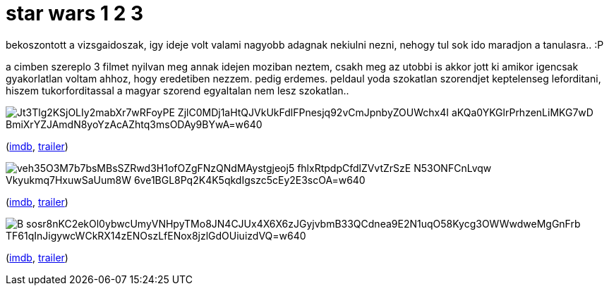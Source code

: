 = star wars 1 2 3

:slug: star-wars-1-2-3
:category: film
:tags: hu
:date: 2008-12-19T03:24:55Z

bekoszontott a vizsgaidoszak, igy ideje volt valami nagyobb adagnak nekiulni nezni, nehogy tul sok ido maradjon a tanulasra.. :P

a cimben szereplo 3 filmet nyilvan meg annak idejen moziban neztem, csakh meg az utobbi is akkor jott ki amikor igencsak gyakorlatlan voltam ahhoz, hogy eredetiben nezzem. pedig erdemes. peldaul yoda szokatlan szorendjet keptelenseg leforditani, hiszem tukorforditassal a magyar szorend egyaltalan nem lesz szokatlan..

image::https://lh3.googleusercontent.com/Jt3Tlg2KSjOLIy2mabXr7wRFoyPE-ZjlC0MDj1aHtQJVkUkFdlFPnesjq92vCmJpnbyZOUWchx4I-aKQa0YKGlrPrhzenLiMKG7wD_BmiXrYZJAmdN8yoYzAcAZhtq3msODAy9BYwA=w640[align="center"]

(http://www.imdb.com/title/tt0120915/[imdb], http://www.youtube.com/watch?v=6iIzDJ1o0Ow[trailer])

image::https://lh3.googleusercontent.com/veh35O3M7b7bsMBsSZRwd3H1ofOZgFNzQNdMAystgjeoj5_fhlxRtpdpCfdlZVvtZrSzE_N53ONFCnLvqw__Vkyukmq7HxuwSaUum8W_6ve1BGL8Pq2K4K5qkdIgszc5cEy2E3scOA=w640[align="center"]

(http://www.imdb.com/title/tt0121765/[imdb], http://www.youtube.com/watch?v=Eea-Ky1a9Bs[trailer])

image::https://lh3.googleusercontent.com/B-sosr8nKC2ekOl0ybwcUmyVNHpyTMo8JN4CJUx4X6X6zJGyjvbmB33QCdnea9E2N1uqO58Kycg3OWWwdweMgGnFrb_TF61qInJigywcWCkRX14zENOszLfENox8jzlGdOUiuizdVQ=w640[align="center"]

(http://www.imdb.com/title/tt0121766/[imdb], http://www.youtube.com/watch?v=2AIvwODNB6A[trailer])
